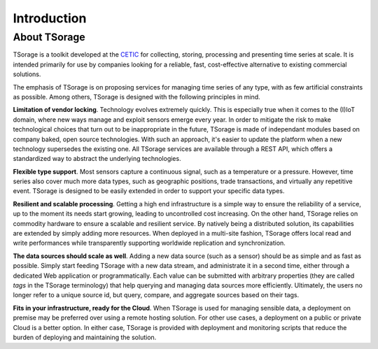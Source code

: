 ************
Introduction
************

About TSorage
=============

TSorage is a toolkit developed at the CETIC_ for collecting, storing, processing and presenting time series at scale. It is intended primarily for use by companies looking for a reliable, fast, cost-effective alternative to existing commercial solutions.

The emphasis of TSorage is on proposing services for managing time series of any type, with as few artificial constraints as possible. Among others, TSorage is designed with the following principles in mind.

**Limitation of vendor locking**. Technology evolves extremely quickly. This is especially true when it comes to the (I)IoT domain, where new ways manage and exploit sensors emerge every year. In order to mitigate the risk to make technological choices that turn out to be inappropriate in the future, TSorage is made of independant modules based on company baked, open source technologies. With such an approach, it's easier to update the platform when a new technology supersedes the existing one. All TSorage services are available through a REST API, which offers a standardized way to abstract the underlying technologies.

**Flexible type support**. Most sensors capture a continuous signal, such as a temperature or a pressure. However, time series also cover much more data types, such as geographic positions, trade transactions, and virtually any repetitive event. TSorage is designed to be easily extended in order to support your specific data types.

**Resilient and scalable processing**. Getting a high end infrastructure is a simple way to ensure the reliability of a service, up to the moment its needs start growing, leading to uncontrolled cost increasing. On the other hand, TSorage relies on commodity hardware to ensure a scalable and resilient service. By natively being a distributed solution, its capabilities are extended by simply adding more resources. When deployed in a multi-site fashion, TSorage offers local read and write performances while transparently supporting worldwide replication and synchronization.

**The data sources should scale as well**. Adding a new data source (such as a sensor) should be as simple and as fast as possible. Simply start feeding TSorage with a new data stream, and administrate it in a second time, either through a dedicated Web application or programmatically. Each value can be submitted with arbitrary properties (they are called *tags* in the TSorage terminology) that help querying and managing data sources more efficiently. Ultimately, the users no longer refer to a unique source id, but query, compare, and aggregate sources based on their tags.

**Fits in your infrastructure, ready for the Cloud**. When TSorage is used for managing sensible data, a deployment on premise may be preferred over using a remote hosting solution. For other use cases, a deployment on a public or private Cloud is a better option. In either case, TSorage is provided with deployment and monitoring scripts that reduce the burden of deploying and maintaining the solution.

.. _CETIC: https://www.cetic.be